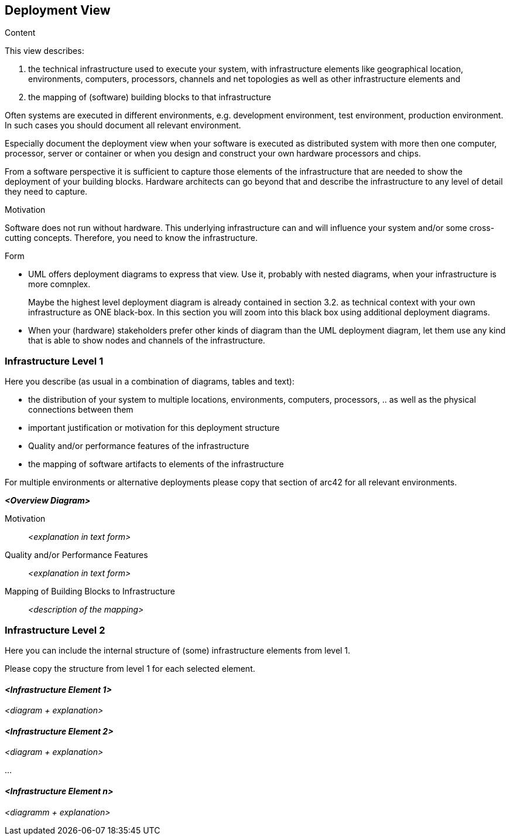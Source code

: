 [[section-deployment-view]]


== Deployment View

[role="arc42help"]
****
.Content
This view describes:

 1. the technical infrastructure used to execute your system, with infrastructure elements like geographical location, environments, computers, processors, channels and net topologies as well as other infrastructure elements and

2. the mapping of (software) building blocks to that infrastructure 

Often systems are executed in different environments, e.g. development environment, test environment, production environment. In such cases you should document all relevant environment.

Especially document the deployment view when your software is executed as distributed system with more then one computer, processor, server or container or when you design and construct your own hardware processors and chips.

From a software perspective it is sufficient to capture those elements of the infrastructure that are needed to show the deployment of your building blocks. Hardware architects can go beyond that and describe the infrastructure to any level of detail they need to capture. 

.Motivation
Software does not run without hardware. This underlying infrastructure can and will influence your system and/or some cross-cutting concepts. Therefore, you need to know the infrastructure. 

.Form

* UML offers deployment diagrams to express that view. Use it, probably with nested diagrams, when your infrastructure is more comnplex.
+
Maybe the highest level deployment diagram is already contained in section 3.2. as technical context with your own infrastructure as ONE black-box. In this section you will zoom into this black box using additional deployment diagrams. 

* When your (hardware) stakeholders prefer other kinds of diagram than the UML deployment diagram, let them use any kind that is able to show nodes and channels of the infrastructure.

****

=== Infrastructure Level 1

[role="arc42help"]
****
Here you describe (as usual in a combination of diagrams, tables and text):

*  the distribution of your system to multiple locations, environments, computers, processors, .. as well as the physical connections between them
*  important justification or motivation for this deployment structure
* Quality and/or performance features of the infrastructure
*  the mapping of software artifacts to elements of the infrastructure

For multiple environments or alternative deployments please copy that section of arc42 for all relevant environments.
****

_**<Overview Diagram>**_

Motivation::

_<explanation in text form>_

Quality and/or Performance Features::

_<explanation in text form>_

Mapping of Building Blocks to Infrastructure::
_<description of the mapping>_


=== Infrastructure Level 2

[role="arc42help"]
****
Here you can include the internal structure of (some) infrastructure elements from level 1. 

Please copy the structure from level 1 for each selected element.

****

==== _<Infrastructure Element 1>_

_<diagram + explanation>_

==== _<Infrastructure Element 2>_

_<diagram + explanation>_

...

==== _<Infrastructure Element n>_

_<diagramm + explanation>_
